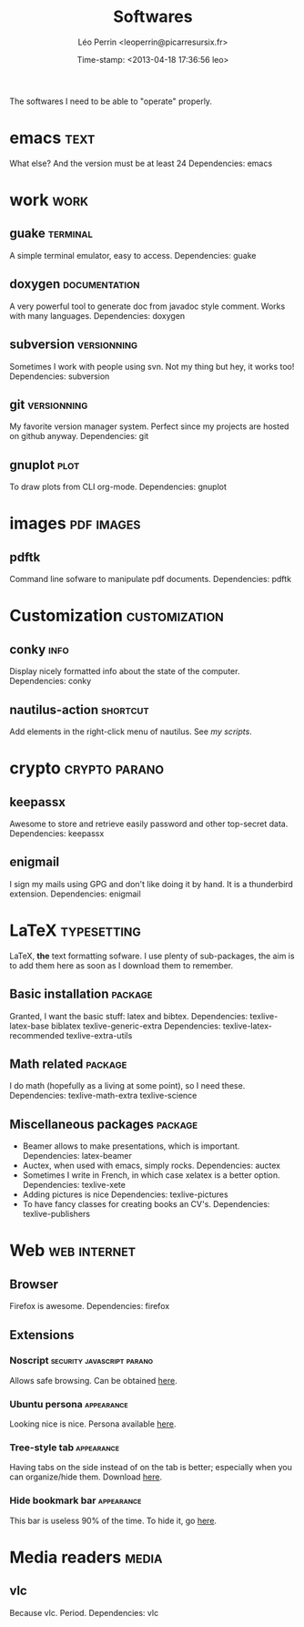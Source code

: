 #+TITLE: Softwares
#+DESCRIPTION: A list of the softwares and extensions I need.
#+AUTHOR: Léo Perrin <leoperrin@picarresursix.fr>
#+DATE: Time-stamp: <2013-04-18 17:36:56 leo>
#+STARTUP: hidestars indent align



The softwares I need to be able to "operate" properly.

* emacs                                                                :text:
  What else? And the version must be at least 24
  Dependencies: emacs
* work                                                                 :work:
** guake                                                           :terminal:
  A simple terminal emulator, easy to access.
  Dependencies: guake
** doxygen                                                    :documentation:
   A very powerful tool to generate doc from javadoc style
   comment. Works with many languages.
   Dependencies: doxygen
** subversion                                                   :versionning:
   Sometimes I work with people using svn. Not my thing but hey, it
   works too!
   Dependencies: subversion
** git                                                          :versionning:
   My favorite version manager system. Perfect since my projects are
   hosted on github anyway.
   Dependencies: git
** gnuplot                                                            :plot:
To draw plots from CLI org-mode.
Dependencies: gnuplot
* images                                                         :pdf:images:
** pdftk
Command line sofware to manipulate pdf documents.
Dependencies: pdftk
* Customization                                               :customization:
** conky                                                              :info:
Display nicely formatted info about the state of the computer.
Dependencies: conky
** nautilus-action                                                :shortcut:
Add elements in the right-click menu of nautilus. See [[~/vault/projets/Code/pi2-6-nautilus-actions/][my scripts]].
* crypto                                                      :crypto:parano:
** keepassx
   Awesome to store and retrieve easily password and other top-secret
   data.
   Dependencies: keepassx
** enigmail
   I sign my mails using GPG and don't like doing it by hand. It is a
   thunderbird extension.
   Dependencies: enigmail
* LaTeX                                                         :typesetting:
  LaTeX, *the* text formatting sofware. I use plenty of
  sub-packages, the aim is to add them here as soon as I download
  them to remember.
** Basic installation                                               :package:
   Granted, I want the basic stuff: latex and bibtex.
   Dependencies: texlive-latex-base biblatex texlive-generic-extra
   Dependencies: texlive-latex-recommended texlive-extra-utils
** Math related                                                     :package:
   I do math (hopefully as a living at some point), so I need these.
   Dependencies: texlive-math-extra texlive-science
** Miscellaneous packages                                           :package:
   + Beamer allows to make presentations, which is important.
     Dependencies: latex-beamer
   + Auctex, when used with emacs, simply rocks.
     Dependencies: auctex
   + Sometimes I write in French, in which case xelatex is a better
     option.
     Dependencies: texlive-xete
   + Adding pictures is nice
     Dependencies: texlive-pictures
   + To have fancy classes for creating books an CV's.
     Dependencies: texlive-publishers

* Web                                                          :web:internet:
** Browser
Firefox is awesome.
Dependencies: firefox
** Extensions
*** Noscript                                   :security:javascript:parano:
Allows safe browsing. Can be obtained [[http://noscript.net/getit][here]].
*** Ubuntu persona                                             :appearance:
Looking nice is nice. Persona available [[http://www.getpersonas.com/fr/persona/250496][here]].

*** Tree-style tab                                             :appearance:
Having tabs on the side instead of on the tab is better; especially
when you can organize/hide them. Download [[https://addons.mozilla.org/en-US/firefox/addon/tree-style-tab/][here]].
*** Hide bookmark bar                                          :appearance:
This bar is useless 90% of the time. To hide it, go [[https://addons.mozilla.org/fr/firefox/addon/hide-bookmarksbar/][here]].
* Media readers                                                       :media:
** vlc
   Because vlc. Period.
   Dependencies: vlc
